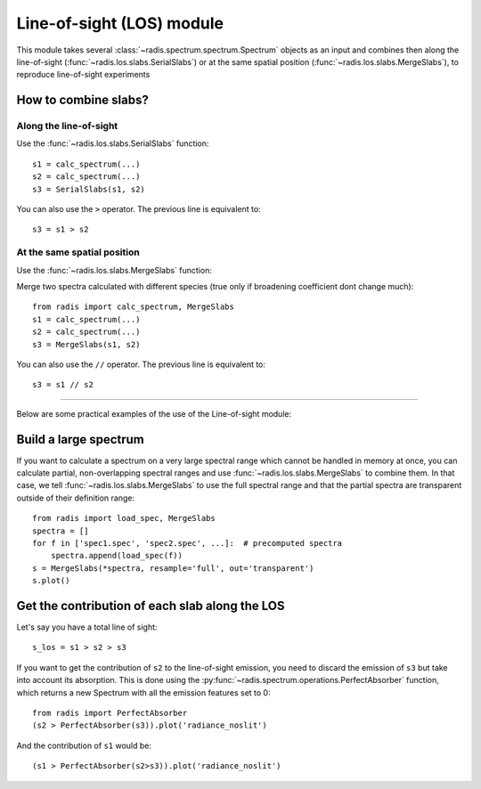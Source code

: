 .. _label_los_index:
**************************
Line-of-sight (LOS) module
**************************

This module takes several :class:`~radis.spectrum.spectrum.Spectrum` objects as an input 
and combines then along the line-of-sight (:func:`~radis.los.slabs.SerialSlabs`) 
or at the same spatial position (:func:`~radis.los.slabs.MergeSlabs`), to reproduce 
line-of-sight experiments 


How to combine slabs?
=====================


Along the line-of-sight
-----------------------

Use the :func:`~radis.los.slabs.SerialSlabs` function::

    s1 = calc_spectrum(...)
    s2 = calc_spectrum(...)
    s3 = SerialSlabs(s1, s2)
        
You can also use the ``>`` operator. The previous line 
is equivalent to::

    s3 = s1 > s2
           
        
At the same spatial position
----------------------------

Use the :func:`~radis.los.slabs.MergeSlabs` function:

Merge two spectra calculated with different species (true only if broadening
coefficient dont change much)::

    from radis import calc_spectrum, MergeSlabs
    s1 = calc_spectrum(...)
    s2 = calc_spectrum(...)
    s3 = MergeSlabs(s1, s2)
    
You can also use the ``//`` operator. The previous line 
is equivalent to::

    s3 = s1 // s2 
    
-----------------------------------------------------------------------

Below are some practical examples of the use of the Line-of-sight module:

    
Build a large spectrum
======================

If you want to calculate a spectrum on a very large spectral range which 
cannot be handled in memory at once, you can calculate partial, non-overlapping
spectral ranges and use :func:`~radis.los.slabs.MergeSlabs` to combine them. 
In that case, we tell :func:`~radis.los.slabs.MergeSlabs` to use the full 
spectral range and that the partial spectra are transparent outside of their 
definition range:: 

    from radis import load_spec, MergeSlabs
    spectra = []
    for f in ['spec1.spec', 'spec2.spec', ...]:  # precomputed spectra 
        spectra.append(load_spec(f))
    s = MergeSlabs(*spectra, resample='full', out='transparent')
    s.plot()
    
    
Get the contribution of each slab along the LOS
===============================================

Let's say you have a total line of sight::

    s_los = s1 > s2 > s3     
    
If you want to get the contribution of ``s2`` to the line-of-sight emission,
you need to discard the emission of ``s3`` but take into account its absorption. 
This is done using the :py:func:`~radis.spectrum.operations.PerfectAbsorber` 
function, which returns a new Spectrum with all the emission features set to 0::
    
    from radis import PerfectAbsorber
    (s2 > PerfectAbsorber(s3)).plot('radiance_noslit')
    
And the contribution of ``s1`` would be::
    
    (s1 > PerfectAbsorber(s2>s3)).plot('radiance_noslit') 

    
    
  